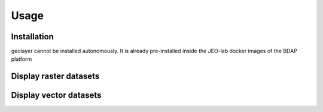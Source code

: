 Usage
=====

.. _installation:

Installation
------------

geolayer cannot be installed autonomously. It is already pre-installed inside the JEO-lab docker images of the BDAP platform


Display raster datasets
-----------------------


Display vector datasets
-----------------------

